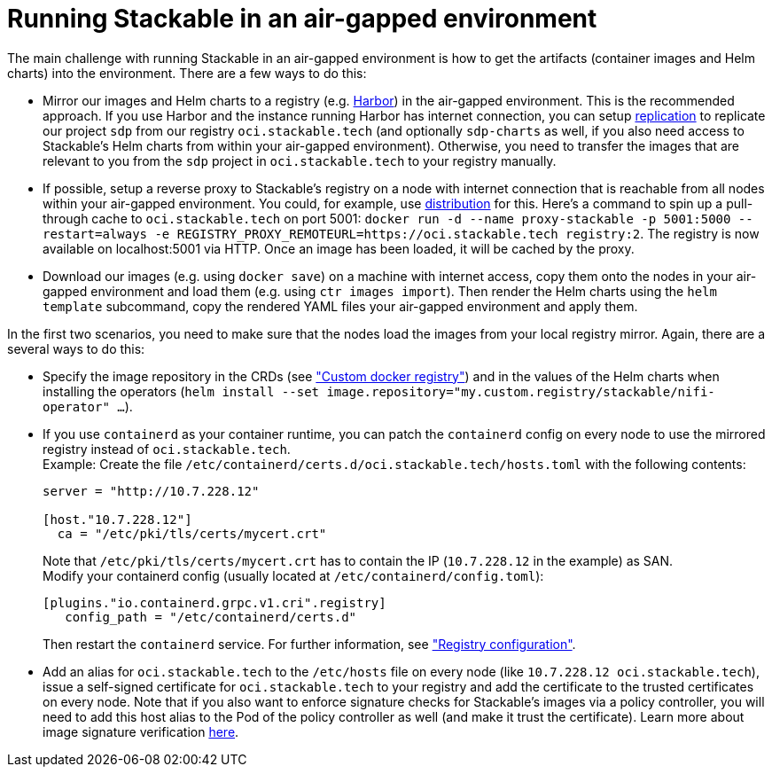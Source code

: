 = Running Stackable in an air-gapped environment

The main challenge with running Stackable in an air-gapped environment is how to get the artifacts (container images and Helm charts) into the environment. There are a few ways to do this:

* Mirror our images and Helm charts to a registry (e.g. https://goharbor.io/[Harbor]) in the air-gapped environment. This is the recommended approach. If you use Harbor and the instance running Harbor has internet connection, you can setup https://goharbor.io/docs/latest/administration/configuring-replication/[replication] to replicate our project `sdp` from our registry `oci.stackable.tech` (and optionally `sdp-charts` as well, if you also need access to Stackable's Helm charts from within your air-gapped environment). Otherwise, you need to transfer the images that are relevant to you from the `sdp` project in `oci.stackable.tech` to your registry manually.
* If possible, setup a reverse proxy to Stackable's registry on a node with internet connection that is reachable from all nodes within your air-gapped environment. You could, for example, use https://distribution.github.io/distribution/[distribution] for this. Here's a command to spin up a pull-through cache to `oci.stackable.tech` on port 5001: `docker run -d --name proxy-stackable -p 5001:5000 --restart=always -e REGISTRY_PROXY_REMOTEURL=https://oci.stackable.tech registry:2`. The registry is now available on localhost:5001 via HTTP. Once an image has been loaded, it will be cached by the proxy.
* Download our images (e.g. using `docker save`) on a machine with internet access, copy them onto the nodes in your air-gapped environment and load them (e.g. using `ctr images import`). Then render the Helm charts using the `helm template` subcommand, copy the rendered YAML files your air-gapped environment and apply them.

In the first two scenarios, you need to make sure that the nodes load the images from your local registry mirror. Again, there are a several ways to do this:

* Specify the image repository in the CRDs (see https://docs.stackable.tech/home/nightly/concepts/product-image-selection#_custom_docker_registry["Custom docker registry"]) and in the values of the Helm charts when installing the operators (`helm install --set image.repository="my.custom.registry/stackable/nifi-operator" ...`).
* If you use `containerd` as your container runtime, you can patch the `containerd` config on every node to use the mirrored registry instead of `oci.stackable.tech`. +
Example: Create the file `/etc/containerd/certs.d/oci.stackable.tech/hosts.toml` with the following contents:
+
[source,toml]
----
server = "http://10.7.228.12"

[host."10.7.228.12"]
  ca = "/etc/pki/tls/certs/mycert.crt"
----
+
Note that `/etc/pki/tls/certs/mycert.crt` has to contain the IP (`10.7.228.12` in the example) as SAN. +
Modify your containerd config (usually located at `/etc/containerd/config.toml`):
+
[source,toml]
----
[plugins."io.containerd.grpc.v1.cri".registry]
   config_path = "/etc/containerd/certs.d"
----
Then restart the `containerd` service. For further information, see https://github.com/containerd/containerd/blob/main/docs/cri/config.md#registry-configuration["Registry configuration"].

* Add an alias for `oci.stackable.tech` to the `/etc/hosts` file on every node (like `10.7.228.12 oci.stackable.tech`), issue a self-signed certificate for `oci.stackable.tech` to your registry and add the certificate to the trusted certificates on every node. Note that if you also want to enforce signature checks for Stackable's images via a policy controller, you will need to add this host alias to the Pod of the policy controller as well (and make it trust the certificate). Learn more about image signature verification xref:tutorials:enabling_verification_of_image_signatures.adoc[here].
